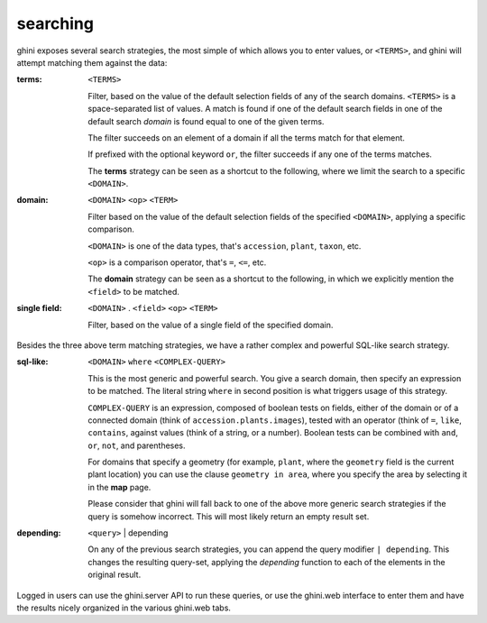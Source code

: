 searching
---------------------------

ghini exposes several search strategies, the most simple of which allows you to enter
values, or ``<TERMS>``, and ghini will attempt matching them against the data:

:terms: ``<TERMS>``

         Filter, based on the value of the default selection fields of any of the search
         domains.  ``<TERMS>`` is a space-separated list of values.  A match is found if one
         of the default search fields in one of the default search *domain* is found equal
         to one of the given terms.

         The filter succeeds on an element of a domain if all the terms match for that
         element.

         If prefixed with the optional keyword ``or``, the filter succeeds if any one of the
         terms matches.

         The **terms** strategy can be seen as a shortcut to the following, where we limit
         the search to a specific ``<DOMAIN>``.

:domain: ``<DOMAIN>`` ``<op>`` ``<TERM>``

         Filter based on the value of the default selection fields of the specified
         ``<DOMAIN>``, applying a specific comparison.

         ``<DOMAIN>`` is one of the data types, that's ``accession``, ``plant``, ``taxon``,
         etc.

         ``<op>`` is a comparison operator, that's ``=``, ``<=``, etc.

         The **domain** strategy can be seen as a shortcut to the following, in which we
         explicitly mention the ``<field>`` to be matched.

:single field: ``<DOMAIN>`` . ``<field>`` ``<op>`` ``<TERM>``

                Filter, based on the value of a single field of the specified domain.

Besides the three above term matching strategies, we have a rather complex and powerful
SQL-like search strategy.
                
:sql-like: ``<DOMAIN>`` ``where`` ``<COMPLEX-QUERY>``

           This is the most generic and powerful search.  You give a search domain, then
           specify an expression to be matched.  The literal string ``where`` in second
           position is what triggers usage of this strategy.

           ``COMPLEX-QUERY`` is an expression, composed of boolean tests on fields, either
           of the domain or of a connected domain (think of ``accession.plants.images``),
           tested with an operator (think of ``=``, ``like``, ``contains``, against values
           (think of a string, or a number).  Boolean tests can be combined with ``and``,
           ``or``, ``not``, and parentheses.

           For domains that specify a geometry (for example, ``plant``, where the
           ``geometry`` field is the current plant location) you can use the clause
           ``geometry in area``, where you specify the area by selecting it in the **map**
           page.

           Please consider that ghini will fall back to one of the above more generic search
           strategies if the query is somehow incorrect.  This will most likely return an
           empty result set.

:depending: ``<query>`` | depending

            On any of the previous search strategies, you can append the query modifier ``|
            depending``.  This changes the resulting query-set, applying the *depending*
            function to each of the elements in the original result.

Logged in users can use the ghini.server API to run these queries, or use the ghini.web
interface to enter them and have the results nicely organized in the various ghini.web tabs.
